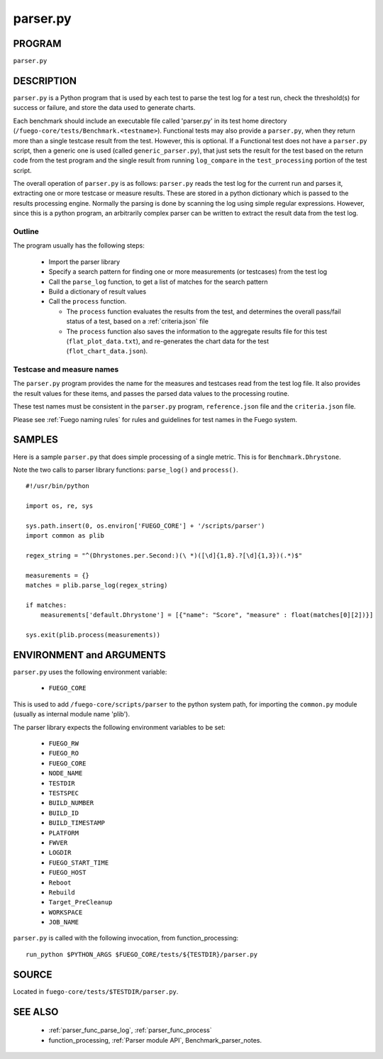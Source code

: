 ##################
parser.py
##################

===========
PROGRAM
===========

``parser.py``

===============
DESCRIPTION
===============

``parser.py`` is a Python program that is used by each test to parse the
test log for a test run, check the threshold(s) for success or
failure, and store the data used to generate charts.

Each benchmark should include an executable file called 'parser.py' in
its test home directory
(``/fuego-core/tests/Benchmark.<testname>``).  Functional tests
may also provide a ``parser.py``, when they return more than a single
testcase result from the test.  However, this is optional.  If a
Functional test does not have a ``parser.py`` script, then a generic one
is used (called ``generic_parser.py``), that just sets the result for
the test based on the return code from the test program and the single
result from running ``log_compare`` in the ``test_processing`` portion
of the test script.

The overall operation of ``parser.py`` is as follows: ``parser.py``
reads the test log for the current run and parses it, extracting one or
more testcase or measure results.  These are stored in a python
dictionary which is passed to the results processing engine.  Normally
the parsing is done by scanning the log using simple regular
expressions. However, since this is a python program, an arbitrarily
complex parser can be written to extract the result data from the test
log.

Outline
=============

The program usually has the following steps:

 * Import the parser library
 * Specify a search pattern for finding one or more measurements (or
   testcases) from the test log
 * Call the ``parse_log`` function, to get a list of
   matches for the search pattern
 * Build a dictionary of result values
 * Call the ``process`` function.

   * The ``process`` function evaluates the results from the test, and
     determines the overall pass/fail status of a test, based on a
     :ref:`criteria.json` file
   * The ``process`` function also saves the information
     to the aggregate results file for this test (``flat_plot_data.txt``),
     and re-generates the chart data for the test
     (``flot_chart_data.json``).


Testcase and measure names
==============================

The ``parser.py`` program provides the name for the measures and
testcases read from the test log file.  It also provides the result
values for these items, and passes the parsed data values to the
processing routine.

These test names must be consistent in the ``parser.py`` program,
``reference.json`` file and the ``criteria.json`` file.

Please see :ref:`Fuego naming rules` for rules and guidelines
for test names in the Fuego system.


===========
SAMPLES
===========

Here is a sample ``parser.py`` that does simple processing of a single
metric.  This is for ``Benchmark.Dhrystone``.

Note the two calls to parser library functions: ``parse_log()`` and
``process()``.

::

  #!/usr/bin/python

  import os, re, sys

  sys.path.insert(0, os.environ['FUEGO_CORE'] + '/scripts/parser')
  import common as plib

  regex_string = "^(Dhrystones.per.Second:)(\ *)([\d]{1,8}.?[\d]{1,3})(.*)$"

  measurements = {}
  matches = plib.parse_log(regex_string)

  if matches:
      measurements['default.Dhrystone'] = [{"name": "Score", "measure" : float(matches[0][2])}]

  sys.exit(plib.process(measurements))



=============================
ENVIRONMENT and ARGUMENTS
=============================

``parser.py`` uses the following environment variable:

 * ``FUEGO_CORE``

This is used to add ``/fuego-core/scripts/parser`` to the python
system path, for importing the ``common.py`` module (usually as
internal module name 'plib').

The parser library expects the following environment variables to be set:

 * ``FUEGO_RW``
 * ``FUEGO_RO``
 * ``FUEGO_CORE``
 * ``NODE_NAME``
 * ``TESTDIR``
 * ``TESTSPEC``
 * ``BUILD_NUMBER``
 * ``BUILD_ID``
 * ``BUILD_TIMESTAMP``
 * ``PLATFORM``
 * ``FWVER``
 * ``LOGDIR``
 * ``FUEGO_START_TIME``
 * ``FUEGO_HOST``
 * ``Reboot``
 * ``Rebuild``
 * ``Target_PreCleanup``
 * ``WORKSPACE``
 * ``JOB_NAME``

``parser.py`` is called with the following invocation, from
function_processing:

::

  run_python $PYTHON_ARGS $FUEGO_CORE/tests/${TESTDIR}/parser.py



============
SOURCE
============

Located in ``fuego-core/tests/$TESTDIR/parser.py``.

=============
SEE ALSO
=============

 * :ref:`parser_func_parse_log`, :ref:`parser_func_process`
 * function_processing, :ref:`Parser module API`, Benchmark_parser_notes.
